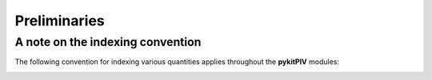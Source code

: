 ######################################
Preliminaries
######################################

*********************************************************
A note on the indexing convention
*********************************************************

The following convention for indexing various quantities applies throughout the **pykitPIV** modules:

.. image:: ../images/pykitPIV-image-indexing.svg
    :width: 500
    :align: center
